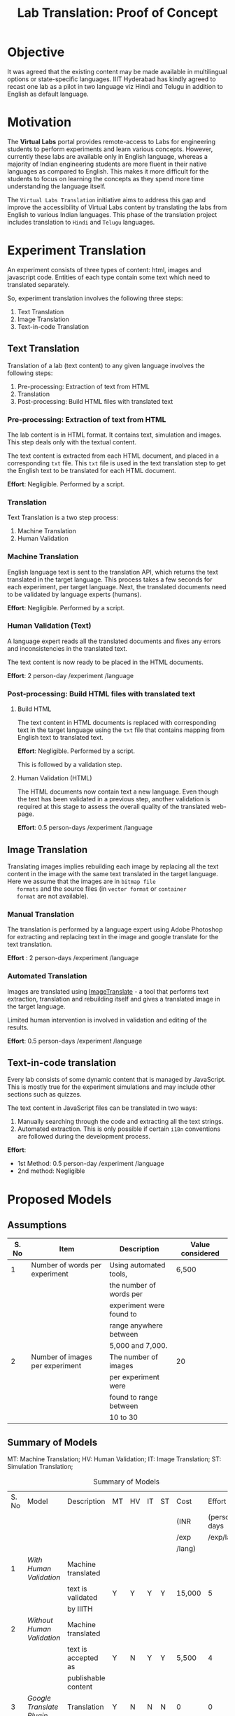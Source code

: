 #+title: Lab Translation: Proof of Concept

* Objective

  It was agreed that the existing content may be made available in
  multilingual options or state-specific languages. IIIT Hyderabad has
  kindly agreed to recast one lab as a pilot in two language viz Hindi
  and Telugu in addition to English as default language.


* Motivation

  The *Virtual Labs* portal provides remote-access to Labs for
  engineering students to perform experiments and learn various
  concepts.  However, currently these labs are available only in English
  language, whereas a majority of Indian engineering students are more
  fluent in their native languages as compared to English.  This makes
  it more difficult for the students to focus on learning the concepts
  as they spend more time understanding the language itself.
  
  The =Virtual Labs Translation= initiative aims to address this gap and
  improve the accessibility of Virtual Labs content by translating the
  labs from English to various Indian languages.  This phase of the
  translation project includes translation to =Hindi= and =Telugu=
  languages.


* Experiment Translation

An experiment consists of three types of content: html, images and
javascript code.  Entities of each type contain some text which need
to translated separately.

So, experiment translation involves the following three steps:

1. Text Translation
2. Image Translation
3. Text-in-code Translation


** Text Translation
  
  Translation of a lab (text content) to any given language involves
  the following steps:
  1. Pre-processing: Extraction of text from HTML
  2. Translation
  3. Post-processing: Build HTML files with translated text
     
*** Pre-processing: Extraction of text from HTML

   The lab content is in HTML format.  It contains text, simulation
   and images.  This step deals only with the textual content.

   The text content is extracted from each HTML document, and placed
   in a corresponding =txt= file.  This =txt= file is used in the text
   translation step to get the English text to be translated for each
   HTML document.

   *Effort*: Negligible.  Performed by a script.

*** Translation

   Text Translation is a two step process:
   1. Machine Translation
   2. Human Validation
      
*** Machine Translation
    
    English language text is sent to the translation API, which
    returns the text translated in the target language.  This process
    takes a few seconds for each experiment, per target language.
    Next, the translated documents need to be validated by language
    experts (humans).

    *Effort*: Negligible.  Performed by a script.

*** Human Validation (Text)

    A language expert reads all the translated documents and fixes any
    errors and inconsistencies in the translated text.

    The text content is now ready to be placed in the HTML documents.

    *Effort*: 2 person-day /experiment /language

*** Post-processing: Build HTML files with translated text

**** Build HTML
    
    The text content in HTML documents is replaced with corresponding
    text in the target language using the =txt= file that contains
    mapping from English text to translated text.

    *Effort*: Negligible.  Performed by a script.

    This is followed by a validation step.

**** Human Validation (HTML)

    The HTML documents now contain text a new language.  Even though
    the text has been validated in a previous step, another validation
    is required at this stage to assess the overall quality of the
    translated web-page.

    *Effort*: 0.5 person-days /experiment /language


** Image Translation

   Translating images implies rebuilding each image by replacing all
   the text content in the image with the same text translated in the
   target language.  Here we assume that the images are in =bitmap file
   formats= and the source files (in =vector format= or =container
   format= are not available).

*** Manual Translation
    
    The translation is performed by a language expert using Adobe
    Photoshop for extracting and replacing text in the image and
    google translate for the text translation.
    
    *Effort* : 2 person-days /experiment /language
    
*** Automated Translation 

   Images are translated using [[https://www.imagetranslate.com/][ImageTranslate]] - a tool that performs
   text extraction, translation and rebuilding itself and gives a
   translated image in the target language.
   
   Limited human intervention is involved in validation and editing of
   the results.
   
   *Effort*: 0.5 person-days /experiment /language

      
** Text-in-code translation
  
  Every lab consists of some dynamic content that is managed by
  JavaScript.  This is mostly true for the experiment simulations and
  may include other sections such as quizzes.

  The text content in JavaScript files can be translated in two ways:
  1. Manually searching through the code and extracting all the text
     strings.
  2. Automated extraction.  This is only possible if certain =i18n=
     conventions are followed during the development process.

  *Effort*:
  - 1st Method: 0.5 person-day /experiment /language
  - 2nd method: Negligible     
    

* Proposed Models

** Assumptions

|-------+---------------------------------+--------------------------+------------------|
| S. No | Item                            | Description              | Value considered |
|-------+---------------------------------+--------------------------+------------------|
|     1 | Number of words per experiment  | Using automated tools,   | 6,500            |
|       |                                 | the number of words per  |                  |
|       |                                 | experiment were found to |                  |
|       |                                 | range anywhere between   |                  |
|       |                                 | 5,000 and 7,000.         |                  |
|-------+---------------------------------+--------------------------+------------------|
|     2 | Number of images per experiment | The number of images     | 20               |
|       |                                 | per experiment were      |                  |
|       |                                 | found to range between   |                  |
|       |                                 | 10 to 30                 |                  |
|-------+---------------------------------+--------------------------+------------------|


** Summary of Models

MT: Machine Translation; HV: Human Validation; IT: Image Translation; ST: Simulation Translation;

#+caption: Summary of Models
#+name: tbl-model-summary
#+attr_html: :class table  
|-------+--------------------------+---------------------+----+----+----+----+--------+--------------|
| S. No | Model                    | Description         | MT | HV | IT | ST | Cost   |       Effort |
|       |                          |                     |    |    |    |    | (INR   | (person-days |
|       |                          |                     |    |    |    |    | /exp   |   /exp/lang) |
|       |                          |                     |    |    |    |    | /lang) |              |
|-------+--------------------------+---------------------+----+----+----+----+--------+--------------|
|     1 | [[Model 1: With Human Validation][With Human Validation]]    | Machine translated  |    |    |    |    |        |              |
|       |                          | text is validated   | Y  | Y  | Y  | Y  | 15,000 |            5 |
|       |                          | by IIITH            |    |    |    |    |        |              |
|-------+--------------------------+---------------------+----+----+----+----+--------+--------------|
|     2 | [[Model 2 : Without Human Validation][Without Human Validation]] | Machine translated  |    |    |    |    |        |              |
|       |                          | text is accepted as | Y  | N  | Y  | Y  | 5,500  |            4 |
|       |                          | publishable content |    |    |    |    |        |              |
|-------+--------------------------+---------------------+----+----+----+----+--------+--------------|
|     3 | [[Model 3: Google Translate Plugin][Google Translate Plugin]]  | Translation         | Y  | N  | N  | N  | 0      |            0 |
|       |                          | plugin is used      |    |    |    |    |        |              |
|-------+--------------------------+---------------------+----+----+----+----+--------+--------------|

Pros and Cons

#+caption: Pros and Cons of Models
#+name: tbl-pros-nd-cons
#+attr_html: :class table  
|-------+--------------------------+--------------------------+--------------------------|
| S. No | Model                    | Pros                     | Cons                     |
|-------+--------------------------+--------------------------+--------------------------|
|     1 | [[Model 1: With Human Validation][With Human Validation]]    | High content quality     | High sync/ update effort |
|       |                          |                          | High cost                |
|       |                          |                          | High translation effort  |
|       |                          |                          | Longer time              |
|-------+--------------------------+--------------------------+--------------------------|
|     2 | [[Model 2 : Without Human Validation][Without Human Validation]] | Less time                | Less comprehensibility   |
|       |                          | Less translation effort  | Less content quality     |
|       |                          | Less sync/update effort  |                          |
|       |                          | Less cost                |                          |
|-------+--------------------------+--------------------------+--------------------------|
|     3 | [[Model 3: Google Translate Plugin][Google Translate Plugin]]  | Real-time translation at | No control over the      |
|       |                          | user's will.             | translated content.      |
|       |                          | No cost and effort       |                          |
|       |                          |                          | User awareness is        |
|       |                          |                          | required                 |
|       |                          |                          |                          |
|       |                          |                          | Unpredictable user       |
|       |                          |                          | experience               |
|       |                          |                          |                          |
|       |                          |                          | Images not translated    |
|-------+--------------------------+--------------------------+--------------------------|


** Types of Models

*** Model 1: With Human Validation

    This option entails translation of Virtual Labs experiments by
    machine translation APIs (Google API, Bing API) followed by
    extensive validation by language experts. The images and
    text-in-code (simulations) are also translated by developers using
    machine translation APIs and language experts.

    The quality and comprehensibility of the content in this model is
    very high.  The cost and effort involved in translation is
    substantially high.  

    The effort required to keep the translated text in sync with the
    changing source experiment (English) is also high. It may require
    the same amount of effort as translating a new experiment.

**** Model Details

     #+caption: Model 1 Details
     #+name: tbl-model1-dets
     #+attr_html: :class table  
     |-------+------------------------------+--------------|
     | S. No | Process Step                 | Effort       |
     |       |                              | (person-days |
     |       |                              | /experiment  |
     |       |                              | /language)   |
     |-------+------------------------------+--------------|
     |     1 | Extraction of text from HTML | Negligible   |
     |-------+------------------------------+--------------|
     |     2 | Machine Translation          | Negligible   |
     |-------+------------------------------+--------------|
     |     3 | Human Validation             | 2            |
     |-------+------------------------------+--------------|
     |     4 | Building HTML                | Negligible   |
     |-------+------------------------------+--------------|
     |     5 | Human Validation (HTML)      | 0.5          |
     |-------+------------------------------+--------------|
     |     6 | Image Translation            | 1            |
     |-------+------------------------------+--------------|
     |     7 | Text-in-code Translation     | 0.5          |
     |-------+------------------------------+--------------|
     |     8 | Buffer                       | 1            |
     |-------+------------------------------+--------------|
     |       | *Total*                      | *5*          |
     |-------+------------------------------+--------------|

**** Technology Costs

     #+caption: Technology Costs
     #+name: tbl-tech-costs-model1
     #+attr_html: :class table
     |-------+-------------------+----------------+------------------+--------------------|
     | S. No | Process           | Assignee       | Cost             | Rate Details       |
     |       |                   |                | (INR /experiment |                    |
     |       |                   |                | /language)       |                    |
     |-------+-------------------+----------------+------------------+--------------------|
     |     1 | Text Translation  | IIITH          | 10,000           | 6500 words         |
     |       | and Validation    |                |                  | @ INR 1.5 per word |
     |-------+-------------------+----------------+------------------+--------------------|
     |     2 | Image Translation | ImageTranslate | 700              | 20 Images          |
     |       |                   |                |                  | @ 0.5 USD per      |
     |       |                   |                |                  | image * INR 70     |
     |-------+-------------------+----------------+------------------+--------------------|
     |     3 | Contingency       |                | 2,300            | @ 20%              |
     |-------+-------------------+----------------+------------------+--------------------|
     |       | *Total*           |                | *13,000*         |                    |
     |-------+-------------------+----------------+------------------+--------------------|

**** Human Resource Costs

     #+caption: Human Resources Costs
     #+name: tbl-human-resources-model1
     #+attr_html: :class table
     |------+-------------------+-----------------+------------------+-----------------|
     | S.No | Process           | Assignee        | Cost             | Rate Details    |
     |      |                   |                 | (INR /experiment |                 |
     |      |                   |                 | /language)       |                 |
     |------+-------------------+-----------------+------------------+-----------------|
     |    1 | Integration       | Web Developer   | 1,500            | 1 person-day    |
     |      | Text-in-code      | @ IIITH         |                  | considered at a |
     |      | Translation       |                 |                  | salary of       |
     |      |                   |                 |                  | 30,000 / month  |
     |------+-------------------+-----------------+------------------+-----------------|
     |    2 | Image Translation | Language Expert | 500              | 1 person-day    |
     |      |                   | @ VLEAD         |                  | considered at a |
     |      |                   |                 |                  | salary of       |
     |      |                   |                 |                  | 15,000 / month  |
     |------+-------------------+-----------------+------------------+-----------------|
     |      | *Total*           |                 | *2,000*          |                 |
     |------+-------------------+-----------------+------------------+-----------------|

**** Total Cost

     #+caption: Total Costs
     #+name: tbl-total-costs-model1
     #+attr_html: :class table  
     |------+-----------------+------------------|
     | S.No | Type of Cost    | Cost             |
     |      |                 | (INR /experiment |
     |      |                 | /language)       |
     |------+-----------------+------------------|
     |    1 | Technology      | 13,000           |
     |------+-----------------+------------------|
     |    2 | Human Resources | 2,000            |
     |------+-----------------+------------------|
     |      | *Total*         | *15,000*         |
     |------+-----------------+------------------|
     

*** Model 2 : Without Human Validation
    
     This option entails translation of Virtual Labs experiments by
     machine translation APIs (Google API).  In this model the machine
     translated content is not validated by any language expert.  The
     images and text-in-code (simulations) are also translated by
     developers using machine translation APIs.

     The quality and comprehensibility of the content is substantiably
     lesser than [[Model 1: With Human Validation][Model 1]].  However, translation using this model takes
     lesser time, effort and cost as compared to [[Model 1: With Human Validation][Model 1]].

**** Model Details

     #+caption: Model 2 Details
     #+name: tbl-model2-dets
     #+attr_html: :class table  
     |-------+------------------------------+--------------|
     | S. No | Process Step                 | Effort       |
     |       |                              | (person-days |
     |       |                              | /experiment  |
     |       |                              | /language)   |
     |-------+------------------------------+--------------|
     |     1 | Extraction of text from HTML | Negligible   |
     |-------+------------------------------+--------------|
     |     2 | Machine Translation          | Negligible   |
     |-------+------------------------------+--------------|
     |     3 | Building HTML                | Negligible   |
     |-------+------------------------------+--------------|
     |     4 | Human Validation (HTML)      | 1.5          |
     |-------+------------------------------+--------------|
     |     5 | Image Translation            | 1            |
     |-------+------------------------------+--------------|
     |     6 | Text-in-code Translation     | 0.5          |
     |-------+------------------------------+--------------|
     |     7 | Buffer                       | 1            |
     |-------+------------------------------+--------------|
     |       | *Total*                      | 4            |
     |-------+------------------------------+--------------|

**** Technology Costs

     #+caption: Technology Costs
     #+name: tbl-tech-costs-model2
     #+attr_html: :class table
     |-------+---------------------+----------------+------------------+---------------------|
     | S. No | Process             | Assignee       | Cost             | Rate Details        |
     |       |                     |                | (INR /experiment |                     |
     |       |                     |                | /language)       |                     |
     |-------+---------------------+----------------+------------------+---------------------|
     |     1 | Machine Translation | IIITH          | 975              | 6,500 words         |
     |       |                     |                |                  | @ INR 0.15 per word |
     |-------+---------------------+----------------+------------------+---------------------|
     |     2 | Image Translation   | ImageTranslate | 700              | 20 Images           |
     |       |                     |                |                  | @ 0.5 USD per image |
     |       |                     |                |                  | * INR 70            |
     |-------+---------------------+----------------+------------------+---------------------|
     |     3 | Contingency         |                | 325              | @ 20%               |
     |-------+---------------------+----------------+------------------+---------------------|
     |       | *Total*             |                | *2,000*          |                     |
     |-------+---------------------+----------------+------------------+---------------------|

**** Human Resources Costs

     #+caption: Human Resources Costs
     #+name: tbl-human-resources-model2
     #+attr_html: :class table
     |------+-------------------------+-------------------------+------------------+-----------------|
     | S.No | Process                 | Assignee                | Cost             | Rate Details    |
     |      |                         |                         | (INR /experiment |                 |
     |      |                         |                         | /language)       |                 |
     |------+-------------------------+-------------------------+------------------+-----------------|
     |    1 | Extraction of text      | Web Developer @ IIITH   | 3,000            | 2 person-day    |
     |      | from HTML Building HTML |                         |                  | considered at   |
     |      | post translation and    |                         |                  | a salary of     |
     |      | validation Text-in-code |                         |                  | 30,000 / month  |
     |      | Translation             |                         |                  |                 |
     |------+-------------------------+-------------------------+------------------+-----------------|
     |    2 | Image Translation       | Language Expert @ IIITH | 500              | 1 person-day    |
     |      |                         |                         |                  | considered at a |
     |      |                         |                         |                  | salary of       |
     |      |                         |                         |                  | 15,000 / month  |
     |------+-------------------------+-------------------------+------------------+-----------------|
     |      | *Total*                 |                         | *3,500*          |                 |
     |------+-------------------------+-------------------------+------------------+-----------------|

**** Total Cost

     #+caption: Total Costs
     #+name: tbl-total-costs-model2
     #+attr_html: :class table
     |------+-----------------+------------------|
     | S.No | Type of Cost    | Cost             |
     |      |                 | (INR /experiment |
     |      |                 | /language)       |
     |------+-----------------+------------------|
     |    1 | Technology      | 2,000            |
     |------+-----------------+------------------|
     |    2 | Human Resources | 3,500            |
     |------+-----------------+------------------|
     |      | *Total*         | *5,500*          |
     |------+-----------------+------------------|


*** Model 3: Google Translate Plugin

     This option entails translation of Virtual Labs experiments by the
     users of Virtual Labs by installing a Google Translation Plugin in
     their browsers. This plugin enables real-time automated
     translation of text content on the web page.  This plugin will
     translate the text content visible in the user's browser.  Text
     content in images and simulations will not be translated.

     Although this model does not require any effort or incur any cost
     for the Virtual Labs team, it does not guarantee predictable user
     experience and the validity of the translated content.

     User awareness on translation plugins is a mandatory requirement
     for this model.

**** Model Details

     Users of Virtual Labs will need to install a plugin based on the
     browser that they use on their system.

     Plugins for some of the commonly used browsers are tabled as
     below.

     #+caption: Model 3 Details
     #+name: tbl-model3-details
     #+attr_html: :class table
     |-------------------+-------------------------------|
     | Browser           | Plugin                        |
     |-------------------+-------------------------------|
     | Chrome            | [[https://chrome.google.com/webstore/detail/google-translate/aapbdbdomjkkjkaonfhkkikfgjllcleb?hl=en][Google Translate]]              |
     | Firefox           | [[https://addons.mozilla.org/en-US/firefox/addon/google-translator-for-firefox/?src=search][Google Translator for Firefox]] |
     | Internet Explorer | [[https://www.google.com/intl/en_uk/toolbar/ie/index.html][Google Toolbar]]                |
     | Opera             | [[https://addons.opera.com/en/extensions/details/google-translate/][Google Translate]]              |
     | Safari            | [[http://sidetree.com/translateme.html][Translateme]]                   |
     |-------------------+-------------------------------|

     These plugins support translation of the text content visible in
     the user's browser.  Text content in images and simulations is not
     translated.

     The user will need to click on the plugin installed and select
     the target language.  This action will translate the content
     visible on the web-page to the selected target language.  This
     process might take a few seconds depending on the internet
     bandwidth.

     The user will need to repeat this process everytime he/she visits
     a new Virtual Labs web-page.
